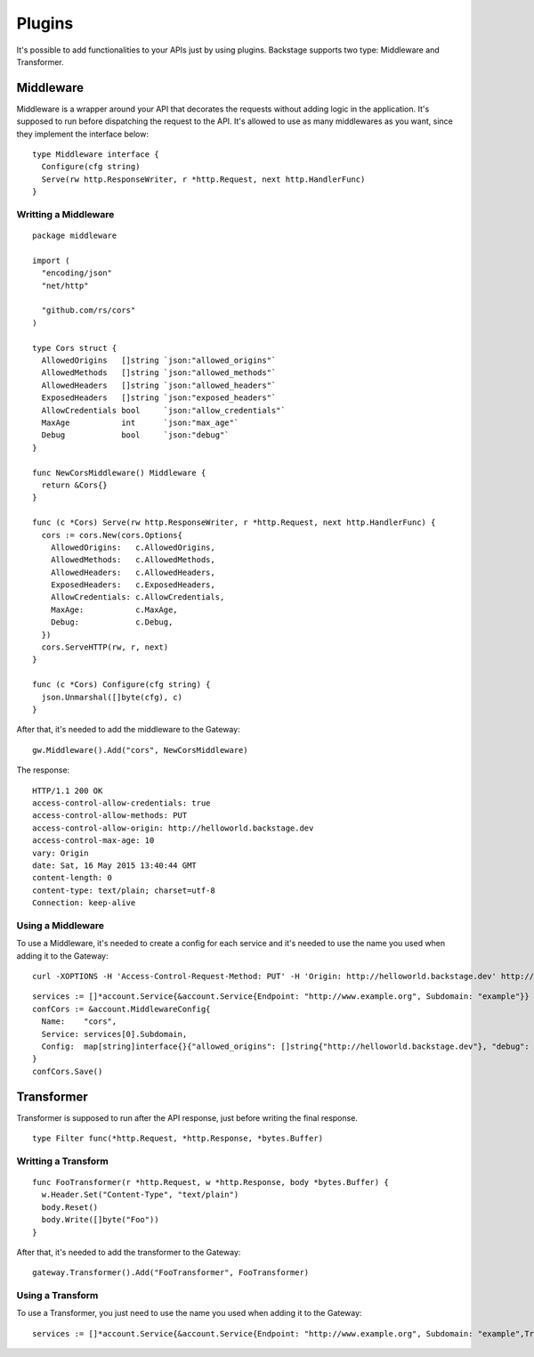 =======
Plugins
=======

It's possible to add functionalities to your APIs just by using plugins. Backstage supports two type: Middleware and Transformer.


Middleware
----------
Middleware is a wrapper around your API that decorates the requests without adding logic in the application. It's supposed to run before dispatching the request to the API. It's allowed to use as many middlewares as you want, since they implement the interface below:

.. image:: middleware.png
   :name: middleware

.. highlight:: go

::

  type Middleware interface {
    Configure(cfg string)
    Serve(rw http.ResponseWriter, r *http.Request, next http.HandlerFunc)
  }



Writting a Middleware
~~~~~~~~~~~~~~~~~~~~~

.. highlight:: go

::

  package middleware

  import (
    "encoding/json"
    "net/http"

    "github.com/rs/cors"
  )

  type Cors struct {
    AllowedOrigins   []string `json:"allowed_origins"`
    AllowedMethods   []string `json:"allowed_methods"`
    AllowedHeaders   []string `json:"allowed_headers"`
    ExposedHeaders   []string `json:"exposed_headers"`
    AllowCredentials bool     `json:"allow_credentials"`
    MaxAge           int      `json:"max_age"`
    Debug            bool     `json:"debug"`
  }

  func NewCorsMiddleware() Middleware {
    return &Cors{}
  }

  func (c *Cors) Serve(rw http.ResponseWriter, r *http.Request, next http.HandlerFunc) {
    cors := cors.New(cors.Options{
      AllowedOrigins:   c.AllowedOrigins,
      AllowedMethods:   c.AllowedMethods,
      AllowedHeaders:   c.AllowedHeaders,
      ExposedHeaders:   c.ExposedHeaders,
      AllowCredentials: c.AllowCredentials,
      MaxAge:           c.MaxAge,
      Debug:            c.Debug,
    })
    cors.ServeHTTP(rw, r, next)
  }

  func (c *Cors) Configure(cfg string) {
    json.Unmarshal([]byte(cfg), c)
  }


After that, it's needed to add the middleware to the Gateway:

.. highlight:: go

::

  gw.Middleware().Add("cors", NewCorsMiddleware)


The response:

.. highlight:: bash

::

  HTTP/1.1 200 OK
  access-control-allow-credentials: true
  access-control-allow-methods: PUT
  access-control-allow-origin: http://helloworld.backstage.dev
  access-control-max-age: 10
  vary: Origin
  date: Sat, 16 May 2015 13:40:44 GMT
  content-length: 0
  content-type: text/plain; charset=utf-8
  Connection: keep-alive

Using a Middleware
~~~~~~~~~~~~~~~~~~~~

To use a Middleware, it's needed to create a config for each service and it's needed to use the name you used when adding it to the Gateway:

.. highlight:: bash

::

  curl -XOPTIONS -H 'Access-Control-Request-Method: PUT' -H 'Origin: http://helloworld.backstage.dev' http://helloworld.backstage.dev/ -i

.. highlight:: go

::

  services := []*account.Service{&account.Service{Endpoint: "http://www.example.org", Subdomain: "example"}}
  confCors := &account.MiddlewareConfig{
    Name:    "cors",
    Service: services[0].Subdomain,
    Config:  map[string]interface{}{"allowed_origins": []string{"http://helloworld.backstage.dev"}, "debug": true, "allowed_methods": []string{"DELETE", "PUT"}, "allow_credentials": true, "max_age": 10},
  }
  confCors.Save()


Transformer
-----------
Transformer is supposed to run after the API response, just before writing the final response.

.. image:: transformer.png
   :name: transformer

.. highlight:: go

::

  type Filter func(*http.Request, *http.Response, *bytes.Buffer)

Writting a Transform
~~~~~~~~~~~~~~~~~~~~

.. highlight:: go

::

  func FooTransformer(r *http.Request, w *http.Response, body *bytes.Buffer) {
    w.Header.Set("Content-Type", "text/plain")
    body.Reset()
    body.Write([]byte("Foo"))
  }

After that, it's needed to add the transformer to the Gateway:

.. highlight:: go

::

  gateway.Transformer().Add("FooTransformer", FooTransformer)


Using a Transform
~~~~~~~~~~~~~~~~~~~~

To use a Transformer, you just need to use the name you used when adding it to the Gateway:

.. highlight:: go

::

  services := []*account.Service{&account.Service{Endpoint: "http://www.example.org", Subdomain: "example",Transformers: []string{"FooTransformer"}}}